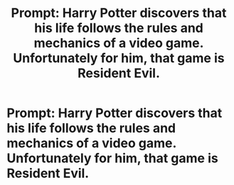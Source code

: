 #+TITLE: Prompt: Harry Potter discovers that his life follows the rules and mechanics of a video game. Unfortunately for him, that game is Resident Evil.

* Prompt: Harry Potter discovers that his life follows the rules and mechanics of a video game. Unfortunately for him, that game is Resident Evil.
:PROPERTIES:
:Author: shinshikaizer
:Score: 6
:DateUnix: 1552108182.0
:DateShort: 2019-Mar-09
:FlairText: Prompt
:END:

